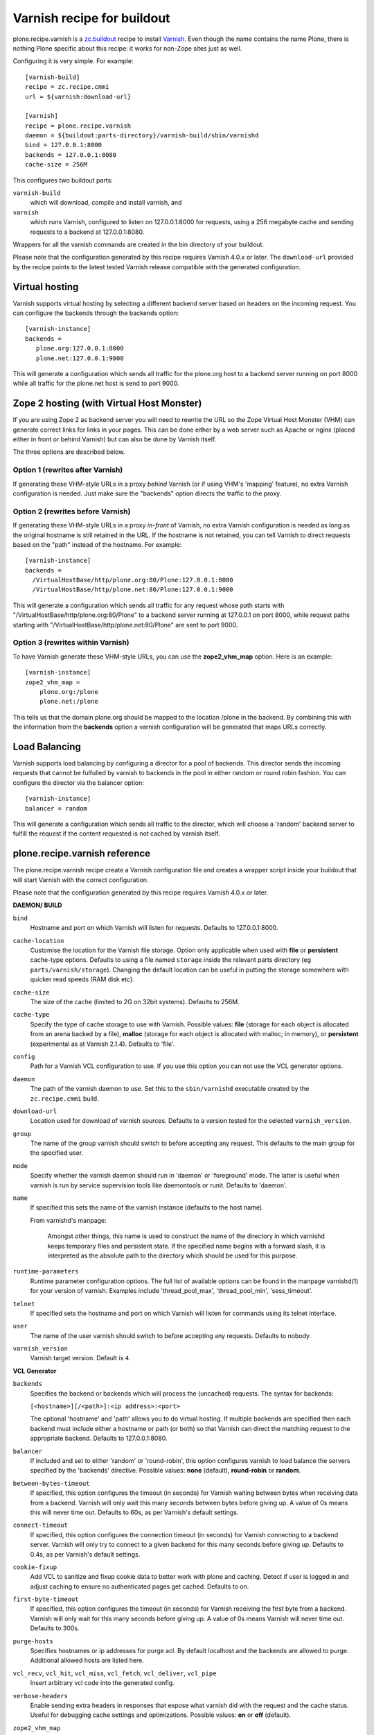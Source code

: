 Varnish recipe for buildout
===========================

plone.recipe.varnish is a `zc.buildout`_ recipe to install `Varnish`_. Even
though the name contains the name Plone, there is nothing Plone specific about
this recipe: it works for non-Zope sites just as well.

Configuring it is very simple. For example::

    [varnish-build]
    recipe = zc.recipe.cmmi
    url = ${varnish:download-url}

    [varnish]
    recipe = plone.recipe.varnish
    daemon = ${buildout:parts-directory}/varnish-build/sbin/varnishd
    bind = 127.0.0.1:8000
    backends = 127.0.0.1:8080
    cache-size = 256M

This configures two buildout parts:

``varnish-build``
    which will download, compile and install varnish, and
``varnish``
    which runs Varnish, configured to listen on 127.0.0.1:8000 for requests,
    using a 256 megabyte cache and sending requests to a backend at 127.0.0.1:8080.

Wrappers for all the varnish commands are created in the bin directory of your
buildout.

Please note that the configuration generated by this recipe requires Varnish
4.0.x or later. The ``download-url`` provided by the recipe points to the
latest tested Varnish release compatible with the generated configuration.


Virtual hosting
---------------

Varnish supports virtual hosting by selecting a different backend server
based on headers on the incoming request. You can configure the backends
through the backends option::

  [varnish-instance]
  backends =
     plone.org:127.0.0.1:8000
     plone.net:127.0.0.1:9000

This will generate a configuration which sends all traffic for the plone.org
host to a backend server running on port 8000 while all traffic for the
plone.net host is send to port 9000.


Zope 2 hosting (with Virtual Host Monster)
------------------------------------------

If you are using Zope 2 as backend server you will need to rewrite the URL
so the Zope Virtual Host Monster (VHM) can generate correct links for links in
your pages. This can be done either by a web server such as Apache or nginx
(placed either in front or behind Varnish) but can also be done by Varnish itself.

The three options are described below.

Option 1 (rewrites after Varnish)
~~~~~~~~~~~~~~~~~~~~~~~~~~~~~~~~~

If generating these VHM-style URLs in a proxy *behind* Varnish (or if using
VHM's 'mapping' feature), no extra Varnish configuration is needed.
Just make sure the "backends" option directs the traffic to the proxy.

Option 2 (rewrites before Varnish)
~~~~~~~~~~~~~~~~~~~~~~~~~~~~~~~~~~

If generating these VHM-style URLs in a proxy *in-front* of Varnish, no extra
Varnish configuration is needed as long as the original hostname is still retained
in the URL. If the hostname is not retained, you can tell Varnish to direct requests
based on the "path" instead of the hostname.  For example::

  [varnish-instance]
  backends =
    /VirtualHostBase/http/plone.org:80/Plone:127.0.0.1:8000
    /VirtualHostBase/http/plone.net:80/Plone:127.0.0.1:9000

This will generate a configuration which sends all traffic for any request whose
path starts with "/VirtualHostBase/http/plone.org:80/Plone" to a backend server
running at 127.0.0.1 on port 8000, while request paths starting with
"/VirtualHostBase/http/plone.net:80/Plone" are sent to port 9000.

Option 3 (rewrites within Varnish)
~~~~~~~~~~~~~~~~~~~~~~~~~~~~~~~~~~

To have Varnish generate these VHM-style URLs, you can use the **zope2_vhm_map** option.
Here is an example::

  [varnish-instance]
  zope2_vhm_map =
      plone.org:/plone
      plone.net:/plone

This tells us that the domain plone.org should be mapped to the location
/plone in the backend. By combining this with the information from the
**backends** option a varnish configuration will be generated that
maps URLs correctly.

Load Balancing
--------------

Varnish supports load balancing by configuring a director for a pool of backends.
This director sends the incoming requests that cannot be fulfulled by varnish to
backends in the pool in either random or round robin fashion. You can configure
the director via the balancer option::

  [varnish-instance]
  balancer = random

This will generate a configuration which sends all traffic to the director,
which will choose a 'random' backend server to fulfill the request if the
content requested is not cached by varnish itself.


plone.recipe.varnish reference
------------------------------

The plone.recipe.varnish recipe create a Varnish configuration file and creates
a wrapper script inside your buildout that will start Varnish with the correct
configuration.

Please note that the configuration generated by this recipe requires Varnish
4.0.x or later.

**DAEMON/ BUILD**

``bind``
    Hostname and port on which Varnish will listen for requests. Defaults
    to 127.0.0.1:8000.

``cache-location``
    Customise the location for the Varnish file storage.  Option only applicable
    when used with **file** or **persistent** cache-type options.  Defaults to
    using a file named ``storage`` inside the relevant parts directory
    (eg ``parts/varnish/storage``).  Changing the default location can be
    useful in putting the storage somewhere with quicker read speeds (RAM
    disk etc).

``cache-size``
    The size of the cache (limited to 2G on 32bit systems). Defaults to
    256M.

``cache-type``
    Specify the type of cache storage to use with Varnish.  Possible values:
    **file** (storage for each object is allocated from an arena backed by a file),
    **malloc** (storage for each object is allocated with malloc; in memory),
    or **persistent** (experimental as at Varnish 2.1.4). Defaults to 'file'.

``config``
    Path for a Varnish VCL configuration to use. If you use this option
    you can not use the VCL generator options.

``daemon``
    The path of the varnish daemon to use. Set this to the ``sbin/varnishd``
    executable created by the ``zc.recipe.cmmi`` build.

``download-url``
    Location used for download of varnish sources. Defaults to a version tested
    for the selected ``varnish_version``.

``group``
    The name of the group varnish should switch to before accepting any
    request. This defaults to the main group for the specified user.

``mode``
    Specify whether the varnish daemon should run in 'daemon' or
    'foreground' mode.  The latter is useful when varnish is run by service
    supervision tools like daemontools or runit. Defaults to 'daemon'.

``name``
    If specified this sets the name of the varnish instance (defaults to
    the host name).

    From varnishd's manpage:

      Amongst other things, this name is used to construct the name of the
      directory in which varnishd keeps temporary files and persistent state.
      If the specified name begins with a forward slash, it is interpreted as
      the absolute path to the directory which should be used for this purpose.

``runtime-parameters``
    Runtime parameter configuration options. The full list of available options
    can be found in the manpage varnishd(1) for your version of varnish.
    Examples include 'thread_pool_max', 'thread_pool_min', 'sess_timeout'.

``telnet``
    If specified sets the hostname and port on which Varnish will listen
    for commands using its telnet interface.

``user``
    The name of the user varnish should switch to before accepting any
    requests. Defaults to nobody.

``varnish_version``
    Varnish target version. Default is ``4``.


**VCL Generator**

``backends``
    Specifies the backend or backends which will process the (uncached)
    requests. The syntax for backends:

    ``[<hostname>][/<path>]:<ip address>:<port>``

    The optional 'hostname' and 'path' allows you to do virtual hosting.
    If multiple backends are specified then each backend must include
    either a hostname or path (or both) so that Varnish can direct the
    matching request to the appropriate backend. Defaults to 127.0.0.1:8080.

``balancer``
    If included and set to either 'random' or 'round-robin', this option
    configures varnish to load balance the servers specified by the 'backends'
    directive. Possible values: **none** (default), **round-robin** or
    **random**.

``between-bytes-timeout``
    If specified, this option configures the timeout (in seconds) for Varnish
    waiting between bytes when receiving data from a backend. Varnish will only
    wait this many seconds between bytes before giving up. A value of 0s means
    this will never time out. Defaults to 60s, as per Varnish's default
    settings.

``connect-timeout``
    If specified, this option configures the connection timeout (in seconds)
    for Varnish connecting to a backend server. Varnish will only try to
    connect to a given backend for this many seconds before giving up. Defaults
    to 0.4s, as per Varnish's default settings.

``cookie-fixup``
    Add VCL to sanitize and fixup cookie data to better work with plone and
    caching. Detect if user is logged in and adjust caching to ensure no
    authenticated pages get cached. Defaults to on.

``first-byte-timeout``
    If specified, this option configures the timeout (in seconds) for Varnish
    receiving the first byte from a backend. Varnish will only wait for this
    many seconds before giving up. A value of 0s means Varnish will never time
    out. Defaults to 300s.

``purge-hosts``
    Specifies hostnames or ip addresses for purge acl. By default localhost and
    the backends are allowed to purge. Additional allowed hosts are listed here.

``vcl_recv``, ``vcl_hit``, ``vcl_miss``, ``vcl_fetch``, ``vcl_deliver``, ``vcl_pipe``
    Insert arbitrary vcl code into the generated config.

``verbose-headers``
    Enable sending extra headers in responses that expose what varnish
    did with the request and the cache status. Useful for debugging
    cache settings and optimizations.
    Possible values: **on** or **off** (default).

``zope2_vhm_map``
    Defines a virtual host mapping for Zope servers. This is a list of
    ``hostname:ZODB location`` entries which specify the location inside
    Zope where the website for a virtual host lives.

``zope2_vhm_port``
    Defines a virtual host mapping port to use in the VHM URL to send back to
    clients. Useful if there is another port mapping in front of varnish, such
    as haproxy. Defaults to bind port.

``zope2_vhm_ssl``
    If specified this sets VHM URLs to map to https for all requests.
    Possible values: **on** or **off** (default).

``zope2_vhm_ssl_port``
    Defines a virtual host mapping port to use in the VHM URL to send back to
    clients. Useful if there is another port mapping in front of varnish, such
    as haproxy. Defaults to 443.

.. _Varnish: http://varnish-cache.org/
.. _zc.buildout: http://cheeseshop.python.org/pypi/zc.buildout

